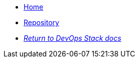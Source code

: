 * xref:ROOT:README.adoc[Home]
* https://github.com/camptocamp/devops-stack-module-cluster-sks[Repository,window=_blank]
* xref:ROOT:ROOT:index.adoc[_Return to DevOps Stack docs_]
